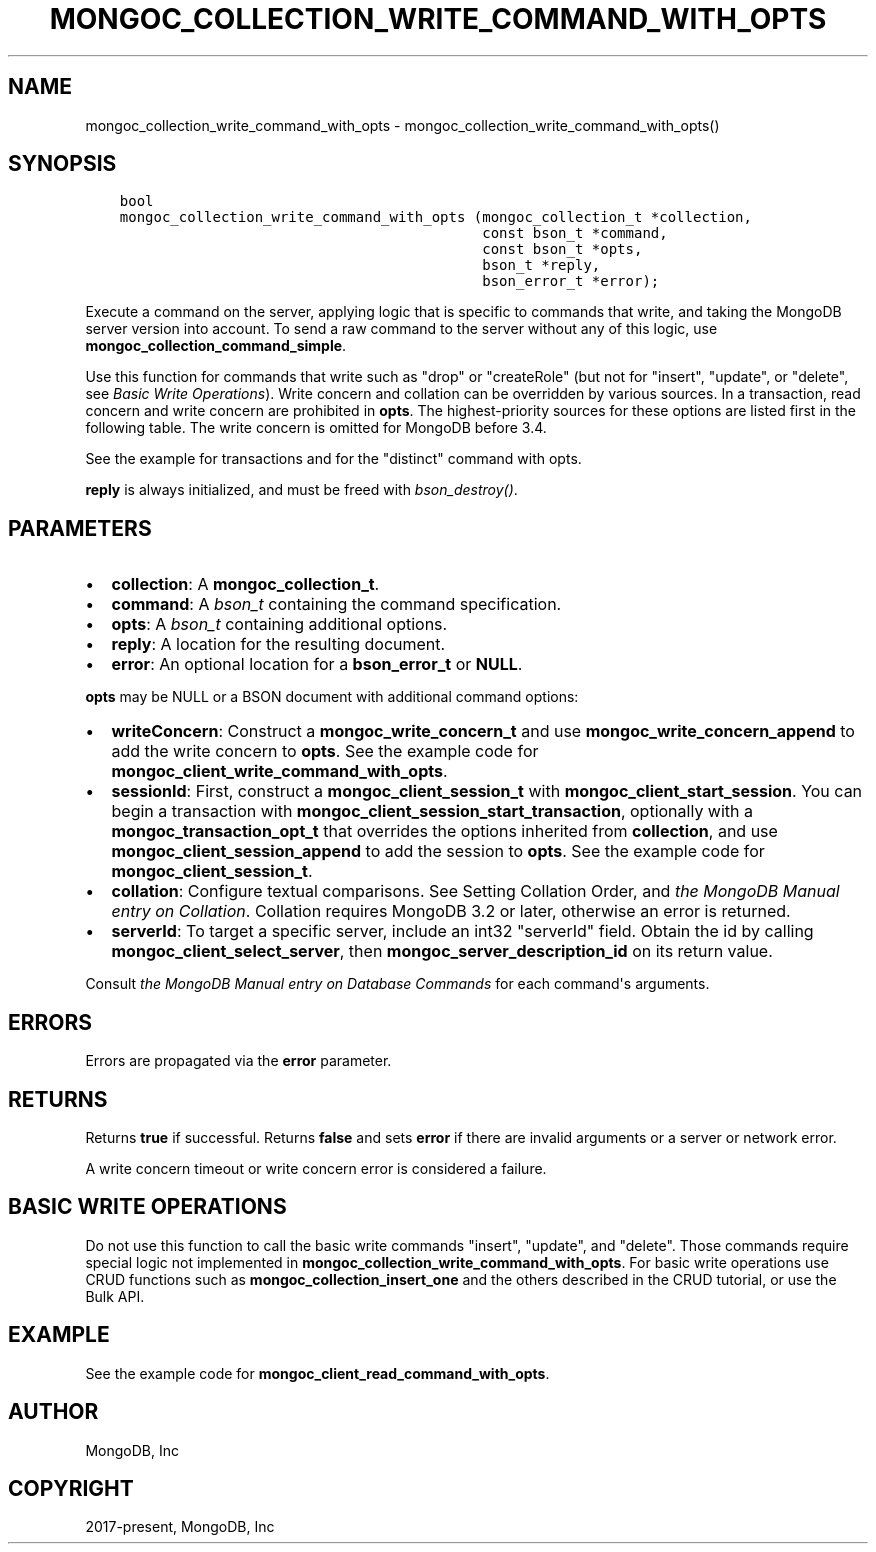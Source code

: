.\" Man page generated from reStructuredText.
.
.TH "MONGOC_COLLECTION_WRITE_COMMAND_WITH_OPTS" "3" "Jun 29, 2022" "1.22.0" "libmongoc"
.SH NAME
mongoc_collection_write_command_with_opts \- mongoc_collection_write_command_with_opts()
.
.nr rst2man-indent-level 0
.
.de1 rstReportMargin
\\$1 \\n[an-margin]
level \\n[rst2man-indent-level]
level margin: \\n[rst2man-indent\\n[rst2man-indent-level]]
-
\\n[rst2man-indent0]
\\n[rst2man-indent1]
\\n[rst2man-indent2]
..
.de1 INDENT
.\" .rstReportMargin pre:
. RS \\$1
. nr rst2man-indent\\n[rst2man-indent-level] \\n[an-margin]
. nr rst2man-indent-level +1
.\" .rstReportMargin post:
..
.de UNINDENT
. RE
.\" indent \\n[an-margin]
.\" old: \\n[rst2man-indent\\n[rst2man-indent-level]]
.nr rst2man-indent-level -1
.\" new: \\n[rst2man-indent\\n[rst2man-indent-level]]
.in \\n[rst2man-indent\\n[rst2man-indent-level]]u
..
.SH SYNOPSIS
.INDENT 0.0
.INDENT 3.5
.sp
.nf
.ft C
bool
mongoc_collection_write_command_with_opts (mongoc_collection_t *collection,
                                           const bson_t *command,
                                           const bson_t *opts,
                                           bson_t *reply,
                                           bson_error_t *error);
.ft P
.fi
.UNINDENT
.UNINDENT
.sp
Execute a command on the server, applying logic that is specific to commands that write, and taking the MongoDB server version into account. To send a raw command to the server without any of this logic, use \fBmongoc_collection_command_simple\fP\&.
.sp
Use this function for commands that write such as "drop" or "createRole" (but not for "insert", "update", or "delete", see \fI\%Basic Write Operations\fP). Write concern and collation can be overridden by various sources. In a transaction, read concern and write concern are prohibited in \fBopts\fP\&. The highest\-priority sources for these options are listed first in the following table. The write concern is omitted for MongoDB before 3.4.
.TS
center;
|l|l|.
_
T{
Write Concern
T}	T{
Collation
T}
_
T{
\fBopts\fP
T}	T{
\fBopts\fP
T}
_
T{
Transaction
T}	T{
T}
_
T{
\fBcollection\fP
T}	T{
T}
_
.TE
.sp
See the example for transactions and for the "distinct" command with opts\&.
.sp
\fBreply\fP is always initialized, and must be freed with \fI\%bson_destroy()\fP\&.
.SH PARAMETERS
.INDENT 0.0
.IP \(bu 2
\fBcollection\fP: A \fBmongoc_collection_t\fP\&.
.IP \(bu 2
\fBcommand\fP: A \fI\%bson_t\fP containing the command specification.
.IP \(bu 2
\fBopts\fP: A \fI\%bson_t\fP containing additional options.
.IP \(bu 2
\fBreply\fP: A location for the resulting document.
.IP \(bu 2
\fBerror\fP: An optional location for a \fBbson_error_t\fP or \fBNULL\fP\&.
.UNINDENT
.sp
\fBopts\fP may be NULL or a BSON document with additional command options:
.INDENT 0.0
.IP \(bu 2
\fBwriteConcern\fP: Construct a \fBmongoc_write_concern_t\fP and use \fBmongoc_write_concern_append\fP to add the write concern to \fBopts\fP\&. See the example code for \fBmongoc_client_write_command_with_opts\fP\&.
.IP \(bu 2
\fBsessionId\fP: First, construct a \fBmongoc_client_session_t\fP with \fBmongoc_client_start_session\fP\&. You can begin a transaction with \fBmongoc_client_session_start_transaction\fP, optionally with a \fBmongoc_transaction_opt_t\fP that overrides the options inherited from \fBcollection\fP, and use \fBmongoc_client_session_append\fP to add the session to \fBopts\fP\&. See the example code for \fBmongoc_client_session_t\fP\&.
.IP \(bu 2
\fBcollation\fP: Configure textual comparisons. See Setting Collation Order, and \fI\%the MongoDB Manual entry on Collation\fP\&. Collation requires MongoDB 3.2 or later, otherwise an error is returned.
.IP \(bu 2
\fBserverId\fP: To target a specific server, include an int32 "serverId" field. Obtain the id by calling \fBmongoc_client_select_server\fP, then \fBmongoc_server_description_id\fP on its return value.
.UNINDENT
.sp
Consult \fI\%the MongoDB Manual entry on Database Commands\fP for each command\(aqs arguments.
.SH ERRORS
.sp
Errors are propagated via the \fBerror\fP parameter.
.SH RETURNS
.sp
Returns \fBtrue\fP if successful. Returns \fBfalse\fP and sets \fBerror\fP if there are invalid arguments or a server or network error.
.sp
A write concern timeout or write concern error is considered a failure.
.SH BASIC WRITE OPERATIONS
.sp
Do not use this function to call the basic write commands "insert", "update", and "delete". Those commands require special logic not implemented in \fBmongoc_collection_write_command_with_opts\fP\&. For basic write operations use CRUD functions such as \fBmongoc_collection_insert_one\fP and the others described in the CRUD tutorial, or use the Bulk API\&.
.SH EXAMPLE
.sp
See the example code for \fBmongoc_client_read_command_with_opts\fP\&.
.SH AUTHOR
MongoDB, Inc
.SH COPYRIGHT
2017-present, MongoDB, Inc
.\" Generated by docutils manpage writer.
.
